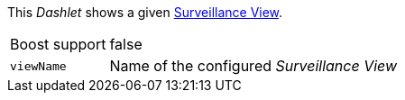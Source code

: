 
This _Dashlet_ shows a given link:http://www.opennms.org/wiki/Surveillance_View_%28af%29[Surveillance View].

[options="autowidth"]
|===
| Boost support     | false
| `viewName`        | Name of the configured _Surveillance View_
|===
